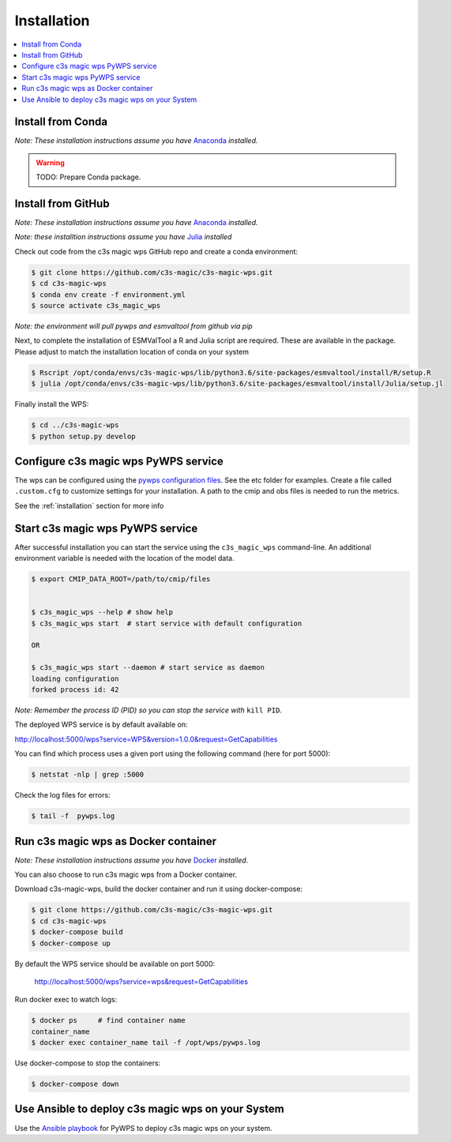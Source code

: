 .. _installation:

Installation
============

.. contents::
    :local:
    :depth: 1

Install from Conda
------------------
*Note: These installation instructions assume you have* `Anaconda <https://docs.anaconda.com/anaconda/install/>`_ *installed.*

.. warning::

   TODO: Prepare Conda package.

Install from GitHub
-------------------

*Note: These installation instructions assume you have* `Anaconda <https://docs.anaconda.com/anaconda/install/>`_ *installed.*

*Note: these installtion instructions assume you have* `Julia <https://julialang.org/downloads/>`_ *installed*

Check out code from the c3s magic wps GitHub repo and create a conda environment:

.. code-block:: sh

   $ git clone https://github.com/c3s-magic/c3s-magic-wps.git
   $ cd c3s-magic-wps
   $ conda env create -f environment.yml
   $ source activate c3s_magic_wps

*Note: the environment will pull pywps and esmvaltool from github via pip*

Next, to complete the installation of ESMValTool a R and Julia script are required. These are available in the package. Please adjust to match the installation location of conda on your system

.. code-block:: sh

   $ Rscript /opt/conda/envs/c3s-magic-wps/lib/python3.6/site-packages/esmvaltool/install/R/setup.R
   $ julia /opt/conda/envs/c3s-magic-wps/lib/python3.6/site-packages/esmvaltool/install/Julia/setup.jl

Finally install the WPS:

.. code-block:: sh

   $ cd ../c3s-magic-wps
   $ python setup.py develop

Configure c3s magic wps PyWPS service
-------------------------------------

The wps can be configured using the `pywps configuration files <https://pywps.readthedocs.io/en/master/configuration.html>`_. See the etc folder for examples. Create a file called ``.custom.cfg`` to customize settings for your installation. A path to the cmip and obs files is needed to run the metrics.

See the :ref:`installation` section for more info


Start c3s magic wps PyWPS service
---------------------------------

After successful installation you can start the service using the ``c3s_magic_wps`` command-line. An additional environment variable is needed with the location of the model data.

.. code-block:: sh

   $ export CMIP_DATA_ROOT=/path/to/cmip/files


   $ c3s_magic_wps --help # show help
   $ c3s_magic_wps start  # start service with default configuration

   OR

   $ c3s_magic_wps start --daemon # start service as daemon
   loading configuration
   forked process id: 42

*Note: Remember the process ID (PID) so you can stop the service with* ``kill PID``.

The deployed WPS service is by default available on:

http://localhost:5000/wps?service=WPS&version=1.0.0&request=GetCapabilities

You can find which process uses a given port using the following command (here for port 5000):

.. code-block:: sh

   $ netstat -nlp | grep :5000

Check the log files for errors:

.. code-block:: sh

   $ tail -f  pywps.log

Run c3s magic wps as Docker container
-------------------------------------

*Note: These installation instructions assume you have* `Docker <https://docs.docker.com/install/>`_ *installed.*

You can also choose to run c3s magic wps from a Docker container.

Download c3s-magic-wps, build the docker container and run it using docker-compose:  

.. code-block:: sh

   $ git clone https://github.com/c3s-magic/c3s-magic-wps.git
   $ cd c3s-magic-wps
   $ docker-compose build              
   $ docker-compose up

By default the WPS service should be available on port 5000:

 http://localhost:5000/wps?service=wps&request=GetCapabilities

Run docker exec to watch logs:

.. code-block:: sh

   $ docker ps     # find container name
   container_name
   $ docker exec container_name tail -f /opt/wps/pywps.log

Use docker-compose to stop the containers:

.. code-block:: sh

   $ docker-compose down

Use Ansible to deploy c3s magic wps on your System
--------------------------------------------------

Use the `Ansible playbook`_ for PyWPS to deploy c3s magic wps on your system.

.. _Ansible playbook: http://ansible-wps-playbook.readthedocs.io/en/latest/index.html
